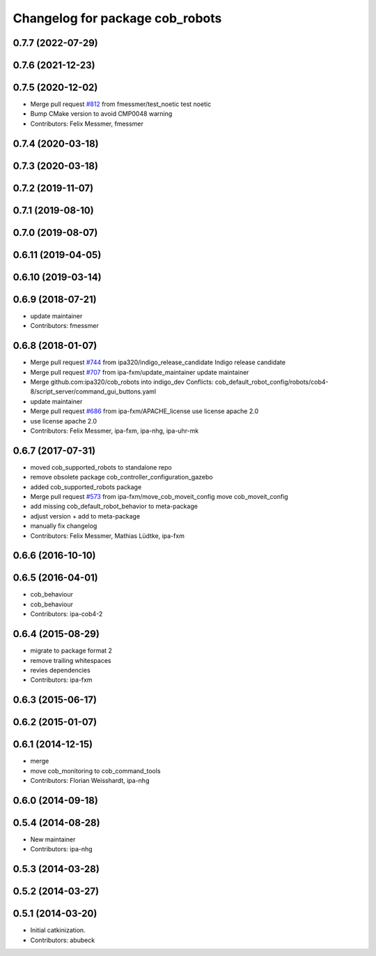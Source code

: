 ^^^^^^^^^^^^^^^^^^^^^^^^^^^^^^^^
Changelog for package cob_robots
^^^^^^^^^^^^^^^^^^^^^^^^^^^^^^^^

0.7.7 (2022-07-29)
------------------

0.7.6 (2021-12-23)
------------------

0.7.5 (2020-12-02)
------------------
* Merge pull request `#812 <https://github.com/ipa320/cob_robots/issues/812>`_ from fmessmer/test_noetic
  test noetic
* Bump CMake version to avoid CMP0048 warning
* Contributors: Felix Messmer, fmessmer

0.7.4 (2020-03-18)
------------------

0.7.3 (2020-03-18)
------------------

0.7.2 (2019-11-07)
------------------

0.7.1 (2019-08-10)
------------------

0.7.0 (2019-08-07)
------------------

0.6.11 (2019-04-05)
-------------------

0.6.10 (2019-03-14)
-------------------

0.6.9 (2018-07-21)
------------------
* update maintainer
* Contributors: fmessmer

0.6.8 (2018-01-07)
------------------
* Merge pull request `#744 <https://github.com/ipa320/cob_robots/issues/744>`_ from ipa320/indigo_release_candidate
  Indigo release candidate
* Merge pull request `#707 <https://github.com/ipa320/cob_robots/issues/707>`_ from ipa-fxm/update_maintainer
  update maintainer
* Merge github.com:ipa320/cob_robots into indigo_dev
  Conflicts:
  cob_default_robot_config/robots/cob4-8/script_server/command_gui_buttons.yaml
* update maintainer
* Merge pull request `#686 <https://github.com/ipa320/cob_robots/issues/686>`_ from ipa-fxm/APACHE_license
  use license apache 2.0
* use license apache 2.0
* Contributors: Felix Messmer, ipa-fxm, ipa-nhg, ipa-uhr-mk

0.6.7 (2017-07-31)
------------------
* moved cob_supported_robots to standalone repo
* remove obsolete package cob_controller_configuration_gazebo
* added cob_supported_robots package
* Merge pull request `#573 <https://github.com/ipa320/cob_robots/issues/573>`_ from ipa-fxm/move_cob_moveit_config
  move cob_moveit_config
* add missing cob_default_robot_behavior to meta-package
* adjust version + add to meta-package
* manually fix changelog
* Contributors: Felix Messmer, Mathias Lüdtke, ipa-fxm

0.6.6 (2016-10-10)
------------------

0.6.5 (2016-04-01)
------------------
* cob_behaviour
* cob_behaviour
* Contributors: ipa-cob4-2

0.6.4 (2015-08-29)
------------------
* migrate to package format 2
* remove trailing whitespaces
* revies dependencies
* Contributors: ipa-fxm

0.6.3 (2015-06-17)
------------------

0.6.2 (2015-01-07)
------------------

0.6.1 (2014-12-15)
------------------
* merge
* move cob_monitoring to cob_command_tools
* Contributors: Florian Weisshardt, ipa-nhg

0.6.0 (2014-09-18)
------------------

0.5.4 (2014-08-28)
------------------
* New maintainer
* Contributors: ipa-nhg

0.5.3 (2014-03-28)
------------------

0.5.2 (2014-03-27)
------------------

0.5.1 (2014-03-20)
------------------
* Initial catkinization.
* Contributors: abubeck
